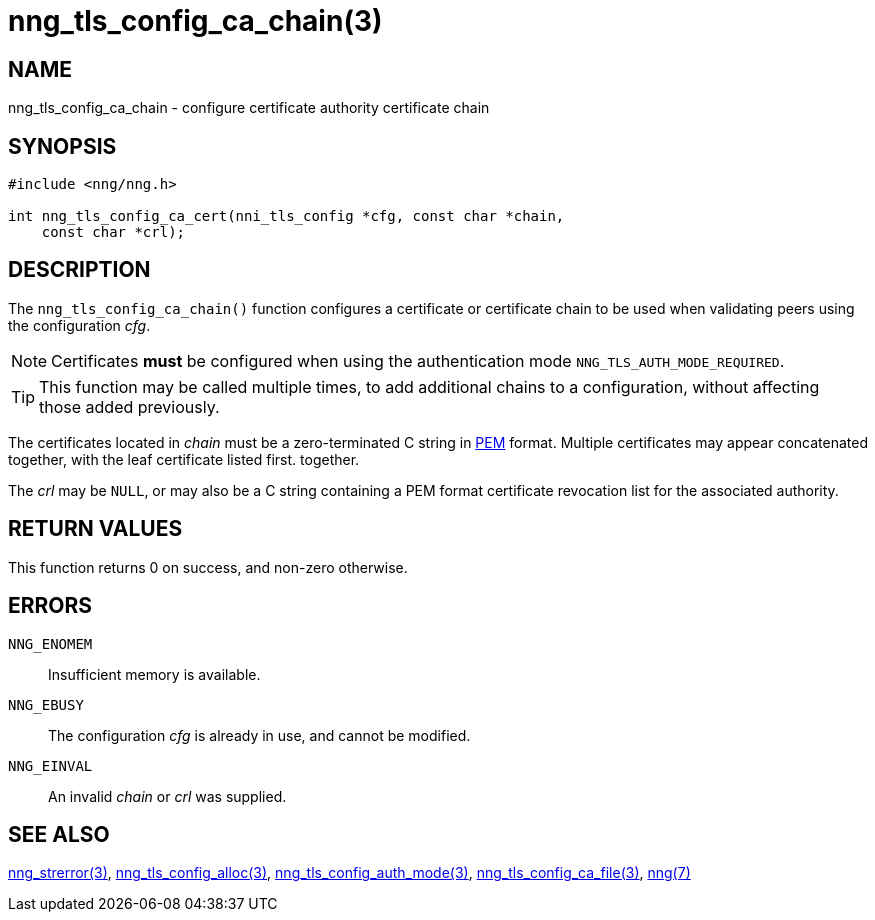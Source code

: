 = nng_tls_config_ca_chain(3)
//
// Copyright 2018 Staysail Systems, Inc. <info@staysail.tech>
// Copyright 2018 Capitar IT Group BV <info@capitar.com>
//
// This document is supplied under the terms of the MIT License, a
// copy of which should be located in the distribution where this
// file was obtained (LICENSE.txt).  A copy of the license may also be
// found online at https://opensource.org/licenses/MIT.
//

== NAME

nng_tls_config_ca_chain - configure certificate authority certificate chain

== SYNOPSIS

[source, c]
-----------
#include <nng/nng.h>

int nng_tls_config_ca_cert(nni_tls_config *cfg, const char *chain,
    const char *crl);
-----------

== DESCRIPTION

The `nng_tls_config_ca_chain()` function configures a certificate or
certificate chain to be used when validating peers using the configuration
_cfg_.

NOTE: Certificates *must* be configured when using the authentication mode
`NNG_TLS_AUTH_MODE_REQUIRED`.

TIP: This function may be called multiple times, to add additional chains
to a configuration, without affecting those added previously.

The certificates located in _chain_ must be a zero-terminated C string in
https://tools.ietf.org/html/rfc7468[PEM] format.  Multiple certificates may
appear concatenated together, with the leaf certificate listed first.
together.

The _crl_ may be `NULL`, or may also be a C string containing a PEM format
certificate revocation list for the associated authority.

== RETURN VALUES

This function returns 0 on success, and non-zero otherwise.

== ERRORS

`NNG_ENOMEM`:: Insufficient memory is available.
`NNG_EBUSY`:: The configuration _cfg_ is already in use, and cannot be modified.
`NNG_EINVAL`:: An invalid _chain_ or _crl_ was supplied.

== SEE ALSO

<<nng_strerror#,nng_strerror(3)>>,
<<nng_tls_config_alloc#,nng_tls_config_alloc(3)>>,
<<nng_tls_config_auth_mode#,nng_tls_config_auth_mode(3)>>,
<<nng_tls_config_ca_file#,nng_tls_config_ca_file(3)>>,
<<nng#,nng(7)>>
